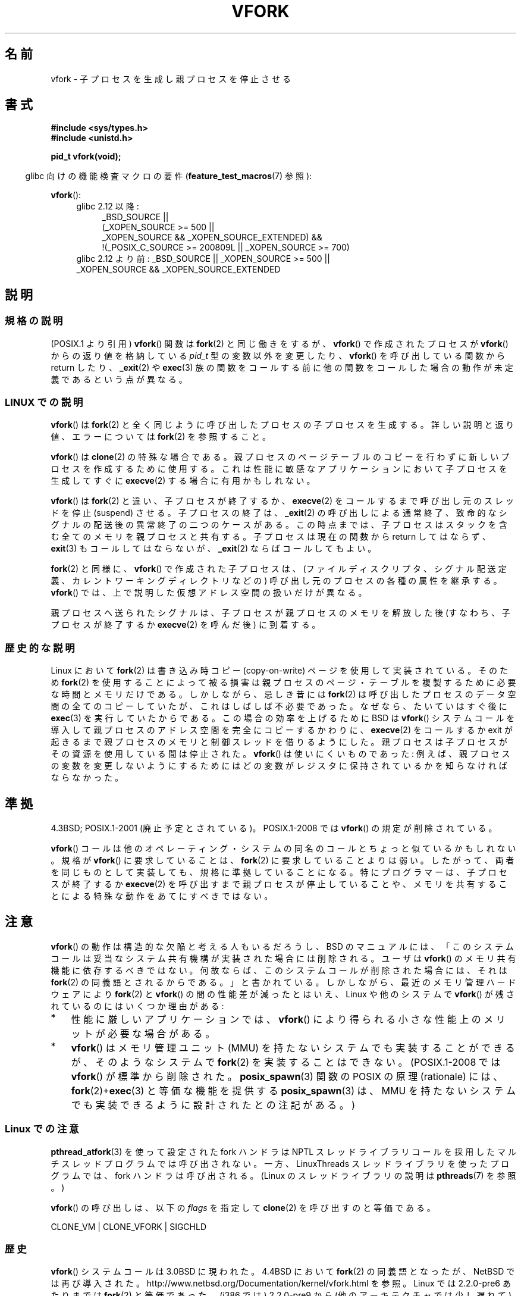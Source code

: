 .\" Copyright (c) 1999 Andries Brouwer (aeb@cwi.nl), 1 Nov 1999
.\"
.\" Permission is granted to make and distribute verbatim copies of this
.\" manual provided the copyright notice and this permission notice are
.\" preserved on all copies.
.\"
.\" Permission is granted to copy and distribute modified versions of this
.\" manual under the conditions for verbatim copying, provided that the
.\" entire resulting derived work is distributed under the terms of a
.\" permission notice identical to this one.
.\"
.\" Since the Linux kernel and libraries are constantly changing, this
.\" manual page may be incorrect or out-of-date.  The author(s) assume no
.\" responsibility for errors or omissions, or for damages resulting from
.\" the use of the information contained herein.  The author(s) may not
.\" have taken the same level of care in the production of this manual,
.\" which is licensed free of charge, as they might when working
.\" professionally.
.\"
.\" Formatted or processed versions of this manual, if unaccompanied by
.\" the source, must acknowledge the copyright and authors of this work.
.\"
.\" 1999-11-10: Merged text taken from the page contributed by
.\" Reed H. Petty (rhp@draper.net)
.\"
.\"*******************************************************************
.\"
.\" This file was generated with po4a. Translate the source file.
.\"
.\"*******************************************************************
.TH VFORK 2 2012\-02\-08 Linux "Linux Programmer's Manual"
.SH 名前
vfork \- 子プロセスを生成し親プロセスを停止させる
.SH 書式
\fB#include <sys/types.h>\fP
.br
\fB#include <unistd.h>\fP
.sp
\fBpid_t vfork(void);\fP
.sp
.in -4n
glibc 向けの機能検査マクロの要件 (\fBfeature_test_macros\fP(7)  参照):
.in
.sp
\fBvfork\fP():
.ad l
.RS 4
.PD 0
.TP  4
glibc 2.12 以降:
.nf
_BSD_SOURCE ||
    (_XOPEN_SOURCE\ >=\ 500 ||
        _XOPEN_SOURCE\ &&\ _XOPEN_SOURCE_EXTENDED) &&
    !(_POSIX_C_SOURCE\ >=\ 200809L || _XOPEN_SOURCE\ >=\ 700)
.TP  4
.fi
glibc 2.12 より前: _BSD_SOURCE || _XOPEN_SOURCE\ >=\ 500 || _XOPEN_SOURCE\ &&\ _XOPEN_SOURCE_EXTENDED
.PD
.RE
.ad b
.SH 説明
.SS 規格の説明
(POSIX.1 より引用)  \fBvfork\fP()  関数は \fBfork\fP(2)  と同じ働きをするが、 \fBvfork\fP()
で作成されたプロセスが \fBvfork\fP()  からの返り値を格納している \fIpid_t\fP 型の変数以外を変更したり、 \fBvfork\fP()
を呼び出している関数から return したり、 \fB_exit\fP(2)  や \fBexec\fP(3)
族の関数をコールする前に他の関数をコールした場合の動作が 未定義であるという点が異なる。
.SS "LINUX での説明"
\fBvfork\fP()  は \fBfork\fP(2)  と全く同じように呼び出したプロセスの子プロセスを生成する。 詳しい説明と返り値、エラーについては
\fBfork\fP(2)  を参照すること。
.PP
\fBvfork\fP()  は \fBclone\fP(2)  の特殊な場合である。 親プロセスのページテーブルのコピーを行わずに新しいプロセスを
作成するために使用する。これは性能に敏感なアプリケーションにおいて 子プロセスを生成してすぐに \fBexecve\fP(2)  する場合に有用かもしれない。
.PP
\fBvfork\fP() は \fBfork\fP(2) と違い、子プロセスが終了するか、
\fBexecve\fP(2) をコールするまで呼び出し元のスレッドを停止 (suspend) させる。
子プロセスの終了は、\fB_exit\fP(2) の呼び出しによる通常終了、致命的なシグナルの
配送後の異常終了の二つのケースがある。
この時点までは、子プロセスはスタックを含む全てのメモリを親プロセスと共有する。
子プロセスは現在の関数から return してはならず、
\fBexit\fP(3) もコールしてはならないが、\fB_exit\fP(2) ならばコールしてもよい。

\fBfork\fP(2) と同様に、 \fBvfork\fP() で作成された子プロセスは、
(ファイルディスクリプタ、シグナル配送定義、カレントワーキングディレクトリなどの)
呼び出し元のプロセスの各種の属性を継承する。
\fBvfork\fP() では、上で説明した仮想アドレス空間の扱いだけが異なる。

親プロセスへ送られたシグナルは、子プロセスが親プロセスのメモリを解放した後
(すなわち、子プロセスが終了するか \fBexecve\fP(2) を呼んだ後) に到着する。
.SS 歴史的な説明
Linux において \fBfork\fP(2)  は書き込み時コピー (copy\-on\-write) ページを使用して実装されている。 そのため
\fBfork\fP(2)  を使用することによって被る損害は親プロセスのページ・テーブルを 複製するために必要な時間とメモリだけである。
しかしながら、忌しき昔には \fBfork\fP(2)  は呼び出したプロセスのデータ空間の全てのコピーしていたが、
これはしばしば不必要であった。なぜなら、たいていはすぐ後に \fBexec\fP(3)  を実行していたからである。 この場合の効率を上げるために BSD は
\fBvfork\fP()  システムコールを導入して親プロセスのアドレス空間を完全にコピー するかわりに、 \fBexecve\fP(2)  をコールするか
exit が起きるまで親プロセスのメモリと制御スレッド を借りるようにした。 親プロセスは子プロセスがその資源を使用している間は停止された。
\fBvfork\fP()  は使いにくいものであった: 例えば、親プロセスの変数を変更しな いようにするためにはどの変数がレジスタに保持されているかを知らな
ければならなかった。
.SH 準拠
4.3BSD; POSIX.1\-2001 (廃止予定とされている)。
POSIX.1\-2008 では \fBvfork\fP() の規定が削除されている。

.\" In AIXv3.1 vfork is equivalent to fork.
\fBvfork\fP() コールは他のオペレーティング・システムの同名のコールと ちょっと似
ているかもしれない。規格が \fBvfork\fP() に要求していることは、 \fBfork\fP(2) に要
求していることよりは弱い。したがって、 両者を同じものとして実装しても、規格に
準拠していることになる。 特にプログラマーは、子プロセスが終了するか
\fBexecve\fP(2) を呼び出すまで親プロセスが停止していることや、メモリを共有するこ
とによる特殊な動作をあてにすべきではない。
.SH 注意
.PP
\fBvfork\fP() の動作は構造的な欠陥と考える人もいるだろうし、
BSD のマニュアルには、「このシステムコールは妥当なシステム共有機構が実装さ
れた場合には削除される。ユーザは \fBvfork\fP() のメモリ共有機能に依存するべき
ではない。何故ならば、このシステムコール が削除された場合には、それは
\fBfork\fP(2) の同義語とされるからである。」と書かれている。しかしながら、
最近のメモリ管理ハードウェアにより \fBfork\fP(2) と \fBvfork\fP() の間の性能差が
減ったとはいえ、 Linux や他のシステムで \fBvfork\fP() が残されているのには
いくつか理由がある:
.IP * 3
性能に厳しいアプリケーションでは、 \fBvfork\fP() により得られる
小さな性能上のメリットが必要な場合がある。
.IP *
.\" http://stackoverflow.com/questions/4259629/what-is-the-difference-between-fork-and-vfork
.\" http://developers.sun.com/solaris/articles/subprocess/subprocess.html
.\" http://mailman.uclinux.org/pipermail/uclinux-dev/2009-April/000684.html
\fBvfork\fP() はメモリ管理ユニット (MMU) を持たないシステムでも実装すること
ができるが、そのようなシステムで \fBfork\fP(2) を実装することはできない。
(POSIX.1\-2008 では \fBvfork\fP() が標準から削除された。
\fBposix_spawn\fP(3) 関数の POSIX の原理 (rationale) には、
\fBfork\fP(2)+\fBexec\fP(3) と等価な機能を提供する \fBposix_spawn\fP(3) は、
MMU を持たないシステムでも実装できるように設計されたとの注記がある。)
.SS "Linux での注意"
\fBpthread_atfork\fP(3)  を使って設定された fork ハンドラは NPTL
スレッドライブラリコールを採用したマルチスレッドプログラムでは 呼び出されない。一方、LinuxThreads スレッドライブラリを使った
プログラムでは、fork ハンドラは呼び出される。 (Linux のスレッドライブラリの説明は \fBpthreads\fP(7)  を参照。)

\fBvfork\fP() の呼び出しは、以下の \fIflags\fP を指定して \fBclone\fP(2) を呼び出す
のと等価である。

     CLONE_VM | CLONE_VFORK | SIGCHLD

.SS 歴史
.\" In the release notes for 4.2BSD Sam Leffler wrote: `vfork: Is still
.\" present, but definitely on its way out'.
\fBvfork\fP()  システムコールは 3.0BSD に現われた。 4.4BSD において \fBfork\fP(2)  の同義語となったが、NetBSD
では再び導入された。 http://www.netbsd.org/Documentation/kernel/vfork.html を参照。 Linux
では 2.2.0\-pre6 あたりまでは \fBfork\fP(2)  と等価であった。(i386 では) 2.2.0\-pre9 から
(他のアーキテクチャでは 少し遅れて) 独立したシステムコールとなった。 glibc でのサポートは glibc\-2.0.112 で追加された。
.SH バグ
.PP
.\"
.\" As far as I can tell, the following is not true in 2.6.19:
.\" Currently (Linux 2.3.25),
.\" .BR strace (1)
.\" cannot follow
.\" .BR vfork ()
.\" and requires a kernel patch.
シグナルの扱いの詳細は不明瞭でシステムごとに異っている。 BSD のマニュアルには、 「デッドロック状態になる可能性があるので \fBvfork\fP()
の途中の子プロセスに \fBSIGTTOU\fP や \fBSIGTTIN\fP シグナルを送信してはならない; さらに出力や \fIioctl\fP
は許されるが、入力を試みた場合には結果はファイル終端 (EOF) になる。」 と書かれている。
.SH 関連項目
\fBclone\fP(2), \fBexecve\fP(2), \fBfork\fP(2), \fBunshare\fP(2), \fBwait\fP(2)
.SH この文書について
この man ページは Linux \fIman\-pages\fP プロジェクトのリリース 3.40 の一部
である。プロジェクトの説明とバグ報告に関する情報は
http://www.kernel.org/doc/man\-pages/ に書かれている。
